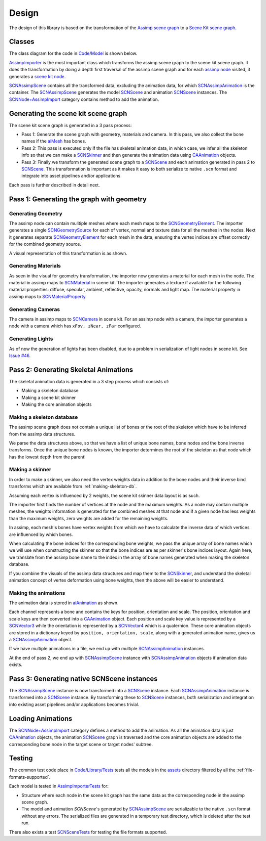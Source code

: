 ======
Design
======

The design of this library is based on the transformation of the `Assimp scene
graph`_ to a `Scene Kit scene graph`_.

Classes
=======

The class diagram for the code in `Code/Model`_ is shown below.

.. image:: ../img/cd.*

`AssimpImporter`_ is the most important class which transforms the assimp scene
graph to the scene kit scene graph. It does the transformation by doing a depth
first traversal of the assimp scene graph and for each `assimp node`_ visited,
it generates a `scene kit node`_.

`SCNAssimpScene`_ contains all the transformed data, excluding the animation
data, for which `SCNAssimpAnimation`_ is the container. The `SCNAssimpScene`_
generates the model `SCNScene`_ and animation `SCNScene`_ instances. The
`SCNNode+AssimpImport`_ category contains method to add the animation.


Generating the scene kit scene graph
====================================

The scene kit scene graph is generated in a 3 pass process:

* Pass 1: Generate the scene graph with geometry, materials and camera. In this
  pass, we also collect the bone names if the `aiMesh`_ has bones.
* Pass 2: This pass is executed only if the file has skeletal animation data, in
  which case, we infer all the skeleton info so that we can make a `SCNSkinner`_
  and then generate the animation data using `CAAnimation`_ objects.
* Pass 3: Finally we transform the generated scene graph to a `SCNScene`_ and
  each animation generated in pass 2 to `SCNScene`_. This transformation is
  important as it makes it easy to both serialize to native ``.scn`` format and
  integrate into asset pipelines and/or applications.

Each pass is further described in detail next.

Pass 1: Generating the graph with geometry
==========================================

Generating Geometry
-------------------

The assimp node can contain mulitiple meshes where each mesh maps to the
`SCNGeometryElement`_. The importer generates a single `SCNGeometrySource`_ for
each of vertex, normal and texture data for all the meshes in the nodes. Next it
generates separate `SCNGeometryElement`_ for each mesh in the data, ensuring the
vertex indices are offset correctly for the combined geometry source.

A visual representation of this transformation is as shown.

.. image:: ../img/geo-trans.*

Generating Materials
--------------------

As seen in the visual for geometry transformation, the importer now generates a material for each mesh in the node. The material in assimp maps to `SCNMaterial`_ in scene kit. The importer generates a texture if available for the following material properties: diffuse, specular, ambient, reflective, opacity, normals and light map. The material property in assimp maps to `SCNMaterialProperty`_.

Generating Cameras
------------------

The camera in assimp maps to `SCNCamera`_ in scene kit. For an assimp node with
a camera, the importer generates a node with a camera which has ``xFov, zNear,
zFar`` configured.

Generating Lights
-----------------

As of now the generation of lights has been disabled, due to a problem in serialization of light nodes in scene kit. See `Issue #46`_.

Pass 2: Generating Skeletal Animations
======================================

The skeletal animation data is generated in a 3 step process which consists of:

* Making a skeleton database
* Making a scene kit skinner
* Making the core animation objects

.. _making-skeleton-db:

Making a skeleton database
--------------------------

The assimp scene graph does not contain a unique list of bones or the root of
the skeleton which have to be inferred from the assimp data structures.

.. image:: ../img/assimp-sk2.*

We parse the data structures above, so that we have a list of unique bone names,
bone nodes and the bone inverse transforms. Once the unique bone nodes is known,
the importer determines the root of the skeleton as that node which has the
lowest depth from the parent!

Making a skinner
----------------

In order to make a skinner, we also need the vertex weights data in addition to
the bone nodes and their inverse bind transforms which are available from
:ref:`making-skeleton-db`.

Assuming each vertex is influenced by 2 weights, the scene kit skinner data
layout is as such.

.. image:: ../img/skinner2.*

The importer first finds the number of vertices at the node and the maximum
weights. As a node may contain multiple meshes, the weights information is
generated for the combined meshes at that node and if a given
node has less weights than the maximum weights, zero weights are added for the
remaining weights.

In assimp, each mesh's bones have vertex weights from which we have to calculate
the inverse data of which vertices are influenced by which bones.

When calculating the bone indices for the corresponding bone weights, we pass
the unique array of bone names which we will use when constructing the skinner
so that the bone indices are as per skinner's bone indices layout. Again here,
we translate from the assimp bone name to the index in the array of bone names
generated when making the skeleton database.

If you combine the visuals of the assimp data structures and map them to the
`SCNSkinner`_, and understand the skeletal animation concept of vertex
deformation using bone weights, then the above will be easier to understand.

Making the animations
---------------------

The animation data is stored in `aiAnimation`_  as shown.

.. image:: ../img/anim.*

Each channel represents a bone and contains the keys for position, orientation
and scale. The position, orientation and scale keys are then converted into a
`CAAnimation`_ object. Each position and scale key value is represented by a
`SCNVector3`_ while the orientation is represented by a `SCNVector4`_ which is a
quaternion. These core animation objects are stored in a dictionary keyed by
``position, orientation, scale``, along with a generated animation name, gives
us a `SCNAssimpAnimation`_ object.

If we have multiple animations in a file, we end up with multiple
`SCNAssimpAnimation`_ instances.

At the end of pass 2, we end up with `SCNAssimpScene`_ instance with
`SCNAssimpAnimation`_ objects if animation data exists.

Pass 3: Generating native SCNScene instances
============================================

The `SCNAssimpScene`_ instance is now transformed into a `SCNScene`_ instance.
Each `SCNAssimpAnimation`_ instance is transformed into a `SCNScene`_ instance.
By transforming these to `SCNScene`_ instances, both serialization and
integration into existing asset pipelines and/or applications becomes trivial.

Loading Animations
==================

The `SCNNode+AssimpImport`_ category defines a method to add the animation. As
all the animation data is just `CAAnimation`_ objects, the animation `SCNScene`_
graph is traversed and the core animation objects are added to the corresponding
bone node in the target scene or target nodes' subtree.

Testing
=======

The common test code place in `Code/Library/Tests`_ tests all the models in the
`assets`_ directory filtered by all the :ref:`file-formats-supported`.

Each model is tested in `AssimpImporterTests`_ for:

* Structure where each node in the scene kit graph has the same data as the
  corresponding node in the assimp scene graph.
* The model and animation `SCNScene`'s generated by `SCNAssimpScene`_ are
  serializable to the native ``.scn`` format without any errors. The serialized
  files are generated in a temporary test directory, which is deleted after the
  test run.

There also exists a test `SCNSceneTests`_ for testing the file formats supported.


.. _Assimp scene graph: http://assimp.sourceforge.net/lib_html/structai_scene.html
.. _Scene Kit scene graph: https://developer.apple.com/reference/scenekit/scnscene
.. _assimp node: http://assimp.sourceforge.net/lib_html/structai_node.html
.. _scene kit node: https://developer.apple.com/reference/scenekit/scnnode
.. _SCNGeometrySource: https://developer.apple.com/reference/scenekit/scngeometrysource
.. _SCNGeometryElement: https://developer.apple.com/reference/scenekit/scngeometryelement
.. _SCNMaterial: https://developer.apple.com/reference/scenekit/scnmaterial
.. _SCNMaterialProperty: https://developer.apple.com/reference/scenekit/scnmaterialproperty
.. _SCNCamera: https://developer.apple.com/reference/scenekit/scncamera
.. _Code/Model: https://github.com/dmsurti/AssimpKit/tree/master/Code/Model
.. _AssimpImporter: https://github.com/dmsurti/AssimpKit/blob/master/AssimpKit/Code/Model/AssimpImporter.m
.. _aiAnimation: http://assimp.sourceforge.net/lib_html/structai_animation.html
.. _aiMesh: http://assimp.sourceforge.net/lib_html/structai_mesh.html
.. _SCNScene: https://developer.apple.com/reference/scenekit/scnscene
.. _SCNSkinner: https://developer.apple.com/reference/scenekit/scnskinner
.. _CAAnimation: https://developer.apple.com/reference/quartzcore/caanimation
.. _SCNAssimpAnimation: https://github.com/dmsurti/AssimpKit/blob/master/AssimpKit/Code/Model/SCNAssimpAnimation.m
.. _SCNAssimpScene: https://github.com/dmsurti/AssimpKit/blob/master/AssimpKit/Code/Model/SCNAssimpScene.m
.. _SCNVector3: https://developer.apple.com/reference/scenekit/scnvector3
.. _SCNVector4: https://developer.apple.com/reference/scenekit/scnvector4
.. _SCNScene+AssimpImport: https://github.com/dmsurti/AssimpKit/blob/master/AssimpKit/Code/Model/SCNScene%2BAssimpImport.m
.. _SCNNode+AssimpImport: https://github.com/dmsurti/AssimpKit/blob/master/AssimpKit/Code/Model/SCNNode%2BAssimpImport.m 
.. _Issue #46: https://github.com/dmsurti/AssimpKit/issues/46
.. _SCNNode: https://developer.apple.com/reference/scenekit/scnnode
.. _Code/Library/Tests:
.. _SCNSceneTests: https://github.com/dmsurti/AssimpKit/blob/master/AssimpKit/Code/Model/Tests/SCNSceneTests.m
.. _AssimpImporterTests: https://github.com/dmsurti/AssimpKit/blob/master/AssimpKit/Code/Model/Tests/AssimpImporterTests.m
.. _assets: https://github.com/dmsurti/AssimpKit/tree/master/AssimpKit/assets
